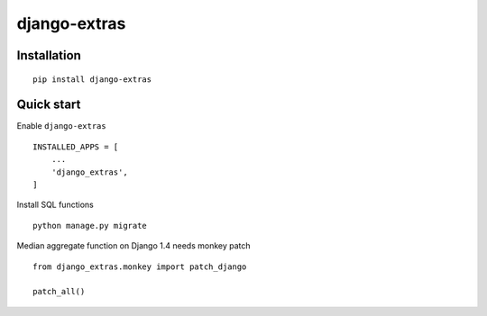 =============
django-extras
=============

.. image:: https://travis-ci.org/tomi77/django-extras.svg?branch=master
    :target: https://travis-ci.org/tomi77/django-extras
.. image:: https://coveralls.io/repos/github/tomi77/django-extras/badge.svg?branch=master
    :target: https://coveralls.io/github/tomi77/django-extras?branch=master
.. image:: https://codeclimate.com/github/tomi77/django-extras/badges/gpa.svg
   :target: https://codeclimate.com/github/tomi77/django-extras
   :alt: Code Climate

Installation
============
::

   pip install django-extras

Quick start
===========

Enable ``django-extras``
::

   INSTALLED_APPS = [
       ...
       'django_extras',
   ]

Install SQL functions
::

   python manage.py migrate

Median aggregate function on Django 1.4 needs monkey patch
::

   from django_extras.monkey import patch_django

   patch_all()
